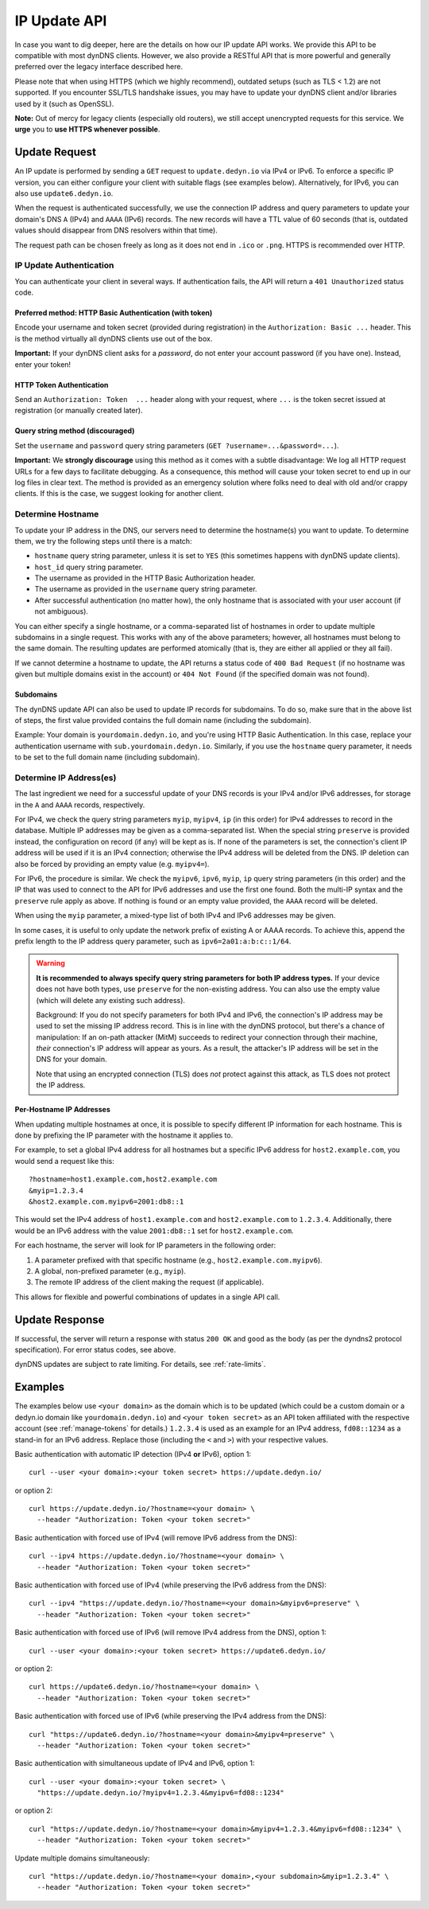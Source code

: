 .. _update-api:

IP Update API
~~~~~~~~~~~~~

In case you want to dig deeper, here are the details on how our IP update API
works.  We provide this API to be compatible with
most dynDNS clients. However, we also provide a RESTful API that is
more powerful and generally preferred over the legacy interface described here.

Please note that when using HTTPS (which we highly recommend), outdated setups
(such as TLS < 1.2) are not supported.  If you encounter SSL/TLS handshake
issues, you may have to update your dynDNS client and/or libraries used by it
(such as OpenSSL).

**Note:** Out of mercy for legacy clients (especially old routers), we still
accept unencrypted requests for this service.  We **urge** you to **use HTTPS
whenever possible**.

Update Request
``````````````
An IP update is performed by sending a ``GET`` request to ``update.dedyn.io``
via IPv4 or IPv6.
To enforce a specific IP version, you can either configure your client with
suitable flags (see examples below).
Alternatively, for IPv6, you can also use ``update6.dedyn.io``.

When the request is authenticated successfully, we use the connection IP
address and query parameters to update your domain's DNS ``A`` (IPv4) and
``AAAA`` (IPv6) records.  The new records will have a TTL value of 60 seconds
(that is, outdated values should disappear from DNS resolvers within that
time).

The request path can be chosen freely as long as it does not end in ``.ico``
or ``.png``.  HTTPS is recommended over HTTP.

.. _update-api-authentication:

IP Update Authentication
************************

You can authenticate your client in several ways. If authentication fails, the
API will return a ``401 Unauthorized`` status code.

Preferred method: HTTP Basic Authentication (with token)
--------------------------------------------------------
Encode your username and token secret (provided during registration) in the
``Authorization: Basic ...`` header. This is the method virtually all dynDNS
clients use out of the box.

**Important:** If your dynDNS client asks for a *password*, do not enter your
account password (if you have one). Instead, enter your token!


HTTP Token Authentication
------------------------------------------
Send an ``Authorization: Token  ...`` header along with your request, where
``...`` is the token secret issued at registration (or manually created later).

Query string method (discouraged)
---------------------------------
Set the ``username`` and ``password`` query string parameters (``GET
?username=...&password=...``).

**Important:** We **strongly discourage** using this method as it comes with a
subtle disadvantage: We log all HTTP request URLs for a few days to facilitate
debugging. As a consequence, this method will cause your token secret to end
up in our log files in clear text. The method is provided as an emergency
solution where folks need to deal with old and/or crappy clients. If this is
the case, we suggest looking for another client.


Determine Hostname
******************
To update your IP address in the DNS, our servers need to determine the
hostname(s) you want to update.  To determine them, we try the following
steps until there is a match:

- ``hostname`` query string parameter, unless it is set to ``YES`` (this
  sometimes happens with dynDNS update clients).

- ``host_id`` query string parameter.

- The username as provided in the HTTP Basic Authorization header.

- The username as provided in the ``username`` query string parameter.

- After successful authentication (no matter how), the only hostname that is
  associated with your user account (if not ambiguous).

You can either specify a single hostname, or a comma-separated list of hostnames
in order to update multiple subdomains in a single request. This works with any
of the above parameters; however, all hostnames must belong to the same domain.
The resulting updates are performed atomically (that is, they are either all
applied or they all fail).

If we cannot determine a hostname to update, the API returns a status code of
``400 Bad Request`` (if no hostname was given but multiple domains exist in
the account) or ``404 Not Found`` (if the specified domain was not found).

Subdomains
----------
The dynDNS update API can also be used to update IP records for subdomains.
To do so, make sure that in the above list of steps, the first value
provided contains the full domain name (including the subdomain).

Example: Your domain is ``yourdomain.dedyn.io``, and you're using HTTP Basic
Authentication.  In this case, replace your authentication username with
``sub.yourdomain.dedyn.io``.  Similarly, if you use the ``hostname`` query
parameter, it needs to be set to the full domain name (including subdomain).

.. _determine-ip-addresses:

Determine IP Address(es)
************************
The last ingredient we need for a successful update of your DNS records is your
IPv4 and/or IPv6 addresses, for storage in the ``A`` and ``AAAA`` records,
respectively.

For IPv4, we check the query string parameters ``myip``, ``myipv4``, ``ip``
(in this order) for IPv4 addresses to record in the database.
Multiple IP addresses may be given as a comma-separated list.
When the special string ``preserve`` is provided instead, the configuration
on record (if any) will be kept as is.
If none of the parameters is set, the connection's client IP address will be
used if it is an IPv4 connection; otherwise the IPv4 address will be deleted
from the DNS.
IP deletion can also be forced by providing an empty value (e.g. ``myipv4=``).

For IPv6, the procedure is similar.
We check the ``myipv6``, ``ipv6``, ``myip``, ``ip`` query string parameters
(in this order) and the IP that was used to connect to the API for IPv6
addresses and use the first one found.
Both the multi-IP syntax and the ``preserve`` rule apply as above.
If nothing is found or an empty value provided, the ``AAAA`` record will be
deleted.

When using the ``myip`` parameter, a mixed-type list of both IPv4 and IPv6
addresses may be given.

In some cases, it is useful to only update the network prefix of existing A
or AAAA records. To achieve this, append the prefix length to the IP address
query parameter, such as ``ipv6=2a01:a:b:c::1/64``.

.. warning::
    **It is recommended to always specify query string parameters for both IP
    address types.** If your device does not have both types, use ``preserve``
    for the non-existing address. You can also use the empty value (which will
    delete any existing such address).

    Background: If you do not specify parameters for both IPv4 and IPv6, the
    connection's IP address may be used to set the missing IP address record.
    This is in line with the dynDNS protocol, but there's a chance of
    manipulation: If an on-path attacker (MitM) succeeds to redirect your
    connection through their machine, *their* connection's IP address will
    appear as yours. As a result, the attacker's IP address will be set in the
    DNS for your domain.

    Note that using an encrypted connection (TLS) does *not* protect against
    this attack, as TLS does not protect the IP address.

Per-Hostname IP Addresses
-------------------------
When updating multiple hostnames at once, it is possible to specify different
IP information for each hostname. This is done by prefixing the IP parameter
with the hostname it applies to.

For example, to set a global IPv4 address for all hostnames but a specific
IPv6 address for ``host2.example.com``, you would send a request like this::

  ?hostname=host1.example.com,host2.example.com
  &myip=1.2.3.4
  &host2.example.com.myipv6=2001:db8::1

This would set the IPv4 address of ``host1.example.com`` and ``host2.example.com``
to ``1.2.3.4``. Additionally, there would be an IPv6 address with the value
``2001:db8::1`` set for ``host2.example.com``.

For each hostname, the server will look for IP parameters in the following order:

1. A parameter prefixed with that specific hostname (e.g., ``host2.example.com.myipv6``).
2. A global, non-prefixed parameter (e.g., ``myip``).
3. The remote IP address of the client making the request (if applicable).

This allows for flexible and powerful combinations of updates in a single API call.

Update Response
```````````````
If successful, the server will return a response with status ``200 OK`` and
``good`` as the body (as per the dyndns2 protocol specification). For error
status codes, see above.

dynDNS updates are subject to rate limiting.  For details, see
:ref:`rate-limits`.


Examples
````````
The examples below use ``<your domain>`` as the domain which is to be updated
(which could be a custom domain or a dedyn.io domain like
``yourdomain.dedyn.io``) and ``<your token secret>`` as an API token
affiliated with the respective account (see :ref:`manage-tokens` for details.)
``1.2.3.4`` is used as an example for an IPv4 address, ``fd08::1234`` as a
stand-in for an IPv6 address. Replace those (including the ``<`` and ``>``)
with your respective values.


Basic authentication with automatic IP detection (IPv4 **or** IPv6), option 1::

  curl --user <your domain>:<your token secret> https://update.dedyn.io/

or option 2::

  curl https://update.dedyn.io/?hostname=<your domain> \
    --header "Authorization: Token <your token secret>"

Basic authentication with forced use of IPv4 (will remove IPv6 address from the DNS)::

  curl --ipv4 https://update.dedyn.io/?hostname=<your domain> \
    --header "Authorization: Token <your token secret>"

Basic authentication with forced use of IPv4 (while preserving the IPv6 address from the DNS)::

  curl --ipv4 "https://update.dedyn.io/?hostname=<your domain>&myipv6=preserve" \
    --header "Authorization: Token <your token secret>"

Basic authentication with forced use of IPv6 (will remove IPv4 address from the DNS), option 1::

  curl --user <your domain>:<your token secret> https://update6.dedyn.io/

or option 2::

  curl https://update6.dedyn.io/?hostname=<your domain> \
    --header "Authorization: Token <your token secret>"

Basic authentication with forced use of IPv6 (while preserving the IPv4 address from the DNS)::

  curl "https://update6.dedyn.io/?hostname=<your domain>&myipv4=preserve" \
    --header "Authorization: Token <your token secret>"

Basic authentication with simultaneous update of IPv4 and IPv6, option 1::

  curl --user <your domain>:<your token secret> \
    "https://update.dedyn.io/?myipv4=1.2.3.4&myipv6=fd08::1234"

or option 2::

  curl "https://update.dedyn.io/?hostname=<your domain>&myipv4=1.2.3.4&myipv6=fd08::1234" \
    --header "Authorization: Token <your token secret>"

Update multiple domains simultaneously::

  curl "https://update.dedyn.io/?hostname=<your domain>,<your subdomain>&myip=1.2.3.4" \
    --header "Authorization: Token <your token secret>"
